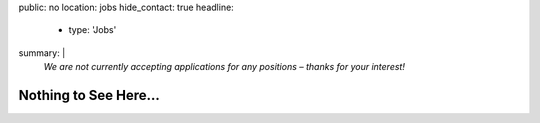 public: no
location: jobs
hide_contact: true
headline:
  - type: 'Jobs'
summary: |
  *We are not currently accepting applications for any positions –
  thanks for your interest!*


Nothing to See Here…
====================
